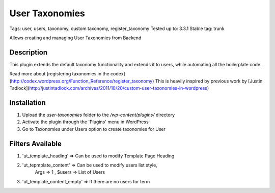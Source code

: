 ======
User Taxonomies 
======
Tags: user, users, taxonomy, custom taxonomy, register_taxonomy
Tested up to: 3.3.1
Stable tag: trunk

Allows creating and managing User Taxonomies from Backend

Description
======

This plugin extends the default taxonomy functionality and extends it to users, while automating all the boilerplate code.

Read more about [registering taxonomies in the codex](http://codex.wordpress.org/Function_Reference/register_taxonomy)
This is heavily inspired by previous work by [Justin Tadlock](http://justintadlock.com/archives/2011/10/20/custom-user-taxonomies-in-wordpress)

Installation
======

1. Upload the `user-taxonomies` folder to the `/wp-content/plugins/` directory
2. Activate the plugin through the 'Plugins' menu in WordPress
3. Go to Taxonomies under Users option to create taxonomies for User


Filters Available
======
1. 'ut_template_heading' => Can be used to modify Template Page Heading 
2. 'ut_tepmplate_content' => Can be used to modify users list style, 
        Args => 1 , $users => List of Users
3. 'ut_template_content_empty'  => If there are no users for term
